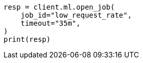 // This file is autogenerated, DO NOT EDIT
// ml/anomaly-detection/apis/open-job.asciidoc:74

[source, python]
----
resp = client.ml.open_job(
    job_id="low_request_rate",
    timeout="35m",
)
print(resp)
----
